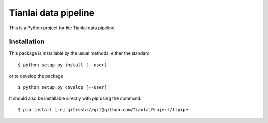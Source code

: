 =====================
Tianlai data pipeline
=====================

This is a Python project for the Tianlai data pipeline.

Installation
============

This package is installable by the usual methods, either the standard ::

    $ python setup.py install [--user]

or to develop the package ::

    $ python setup.py develop [--user]

It should also be installable directly with `pip` using the command::

	$ pip install [-e] git+ssh://git@github.com/TianlaiProject/tlpipe
